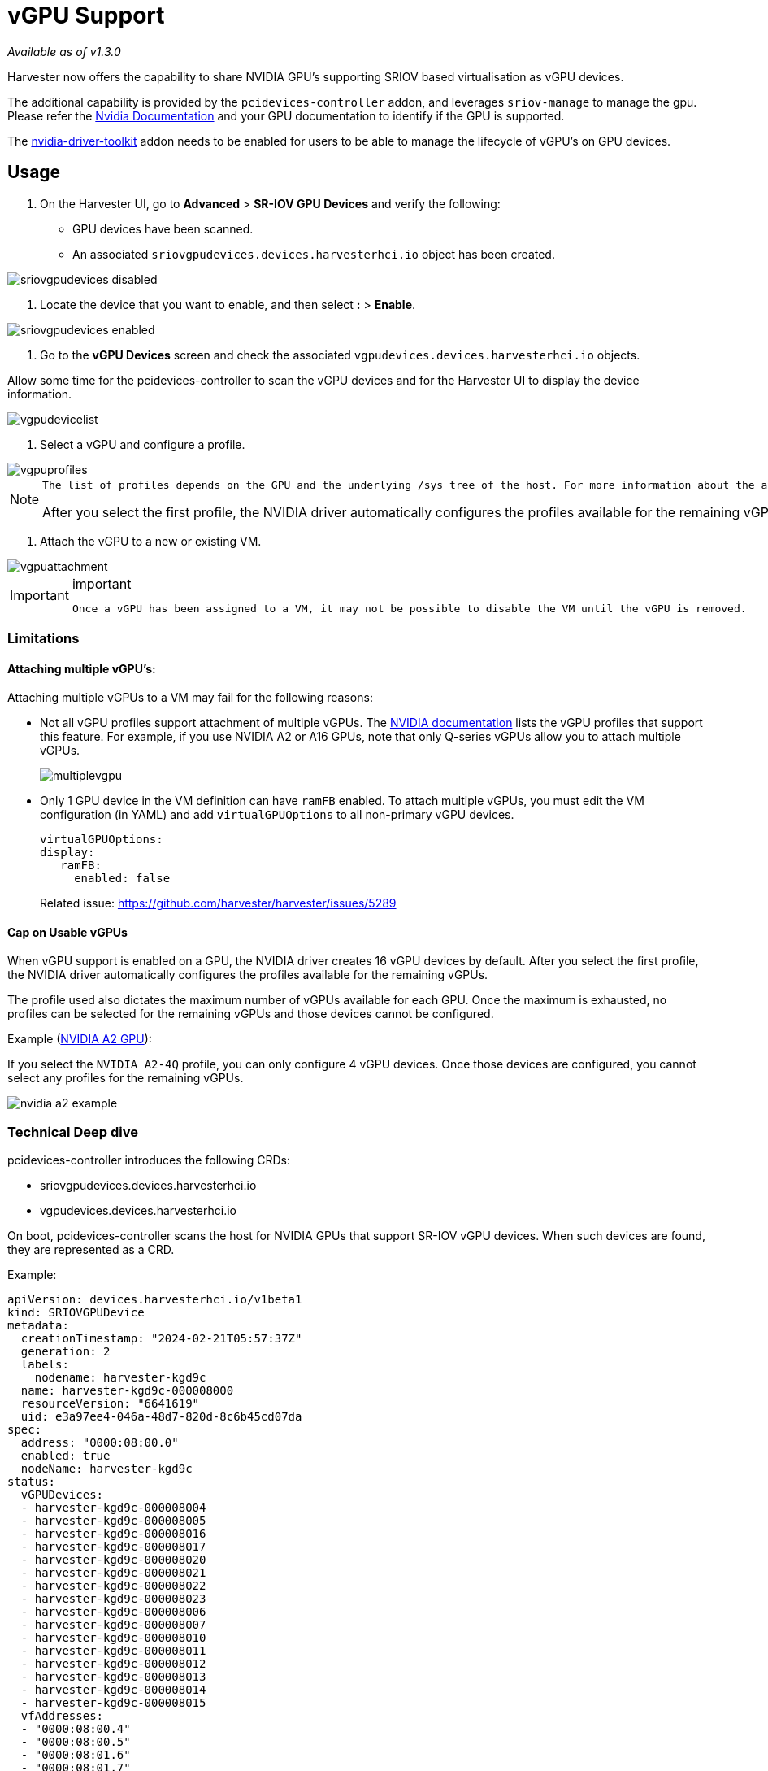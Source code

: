 = vGPU Support
:sidebar_label: vGPU Support
:sidebar_position: 9

_Available as of v1.3.0_

Harvester now offers the capability to share NVIDIA GPU's supporting SRIOV based virtualisation as vGPU devices.

The additional capability is provided by the `pcidevices-controller` addon, and leverages `sriov-manage` to manage the gpu. Please refer the https://docs.nvidia.com/grid/15.0/grid-vgpu-user-guide/index.html#creating-sriov-vgpu-device-red-hat-el-kvm[Nvidia Documentation] and your GPU documentation to identify if the GPU is supported.

The xref:./addons/nvidiadrivertoolkit.adoc[nvidia-driver-toolkit] addon needs to be enabled for users to be able to manage the lifecycle of vGPU's on GPU devices.

== Usage

. On the Harvester UI, go to *Advanced* > *SR-IOV GPU Devices* and verify the following:

* GPU devices have been scanned.
* An associated `sriovgpudevices.devices.harvesterhci.io` object has been created.

image::/img/v1.3/advanced/sriovgpudevices-disabled.png[]

. Locate the device that you want to enable, and then select *:* > *Enable*.

image::/img/v1.3/advanced/sriovgpudevices-enabled.png[]

. Go to the *vGPU Devices* screen and check the associated `vgpudevices.devices.harvesterhci.io` objects.

Allow some time for the pcidevices-controller to scan the vGPU devices and for the Harvester UI to display the device information.

image::/img/v1.3/advanced/vgpudevicelist.png[]

. Select a vGPU and configure a profile.

image::/img/v1.3/advanced/vgpuprofiles.png[]

[NOTE]
====
  The list of profiles depends on the GPU and the underlying /sys tree of the host. For more information about the available profiles and their capabilities, see the https://docs.nvidia.com/grid/15.0/grid-vgpu-user-guide/index.html#supported-gpus-grid-vgpu[NVIDIA documentation].

After you select the first profile, the NVIDIA driver automatically configures the profiles available for the remaining vGPUs.
====


. Attach the vGPU to a new or existing VM.

image::/img/v1.3/advanced/vgpuattachment.png[]

[IMPORTANT]
.important
====
  Once a vGPU has been assigned to a VM, it may not be possible to disable the VM until the vGPU is removed.
====


=== Limitations

==== Attaching multiple vGPU's:

Attaching multiple vGPUs to a VM may fail for the following reasons:

* Not all vGPU profiles support attachment of multiple vGPUs. The https://docs.nvidia.com/grid/16.0/grid-vgpu-release-notes-generic-linux-kvm/index.html#multiple-vgpu-support[NVIDIA documentation] lists the vGPU profiles that support this feature. For example, if you use NVIDIA A2 or A16 GPUs, note that only Q-series vGPUs allow you to attach multiple vGPUs.
+
image::/img/v1.3/advanced/multiplevgpu.png[]

* Only 1 GPU device in the VM definition can have `ramFB` enabled. To attach multiple vGPUs, you must edit the VM configuration (in YAML) and add `virtualGPUOptions` to all non-primary vGPU devices.
+
----
virtualGPUOptions:
display:
   ramFB:
     enabled: false
----
+
Related issue: https://github.com/harvester/harvester/issues/5289

==== Cap on Usable vGPUs

When vGPU support is enabled on a GPU, the NVIDIA driver creates 16 vGPU devices by default. After you select the first profile, the NVIDIA driver automatically configures the profiles available for the remaining vGPUs.

The profile used also dictates the maximum number of vGPUs available for each GPU. Once the maximum is exhausted, no profiles can be selected for the remaining vGPUs and those devices cannot be configured.

Example (https://docs.nvidia.com/grid/15.0/grid-vgpu-user-guide/index.html#vgpu-types-nvidia-a2[NVIDIA A2 GPU]):

If you select the `NVIDIA A2-4Q` profile, you can only configure 4 vGPU devices. Once those devices are configured, you cannot select any profiles for the remaining vGPUs.

image::/img/v1.3/advanced/nvidia-a2-example.png[]

=== Technical Deep dive

pcidevices-controller introduces the following CRDs:

* sriovgpudevices.devices.harvesterhci.io
* vgpudevices.devices.harvesterhci.io

On boot, pcidevices-controller scans the host for NVIDIA GPUs that support SR-IOV vGPU devices. When such devices are found, they are represented as a CRD.

Example:

----
apiVersion: devices.harvesterhci.io/v1beta1
kind: SRIOVGPUDevice
metadata:
  creationTimestamp: "2024-02-21T05:57:37Z"
  generation: 2
  labels:
    nodename: harvester-kgd9c
  name: harvester-kgd9c-000008000
  resourceVersion: "6641619"
  uid: e3a97ee4-046a-48d7-820d-8c6b45cd07da
spec:
  address: "0000:08:00.0"
  enabled: true
  nodeName: harvester-kgd9c
status:
  vGPUDevices:
  - harvester-kgd9c-000008004
  - harvester-kgd9c-000008005
  - harvester-kgd9c-000008016
  - harvester-kgd9c-000008017
  - harvester-kgd9c-000008020
  - harvester-kgd9c-000008021
  - harvester-kgd9c-000008022
  - harvester-kgd9c-000008023
  - harvester-kgd9c-000008006
  - harvester-kgd9c-000008007
  - harvester-kgd9c-000008010
  - harvester-kgd9c-000008011
  - harvester-kgd9c-000008012
  - harvester-kgd9c-000008013
  - harvester-kgd9c-000008014
  - harvester-kgd9c-000008015
  vfAddresses:
  - "0000:08:00.4"
  - "0000:08:00.5"
  - "0000:08:01.6"
  - "0000:08:01.7"
  - "0000:08:02.0"
  - "0000:08:02.1"
  - "0000:08:02.2"
  - "0000:08:02.3"
  - "0000:08:00.6"
  - "0000:08:00.7"
  - "0000:08:01.0"
  - "0000:08:01.1"
  - "0000:08:01.2"
  - "0000:08:01.3"
  - "0000:08:01.4"
  - "0000:08:01.5"
----

When a SRIOVGPUDevice is enabled, the pcidevices controller works with the `nvidia-driver-toolkit` daemonset to manage the GPU devices.

On subsequent scan of the /sys tree by the pcidevices, the vGPU devices are scanned by the pcidevices controller and managed as `VGPUDevices` CRD

----
NAME                        ADDRESS        NODE NAME         ENABLED   UUID                                   VGPUTYPE       PARENTGPUDEVICE
harvester-kgd9c-000008004   0000:08:00.4   harvester-kgd9c   true      dd6772a8-7db8-4e96-9a73-f94c389d9bc3   NVIDIA A2-4A   0000:08:00.0
harvester-kgd9c-000008005   0000:08:00.5   harvester-kgd9c   true      9534e04b-4687-412b-833e-3ae95b97d4d1   NVIDIA A2-4Q   0000:08:00.0
harvester-kgd9c-000008006   0000:08:00.6   harvester-kgd9c   true      a16e5966-9f7a-48a9-bda8-0d1670e740f8   NVIDIA A2-4A   0000:08:00.0
harvester-kgd9c-000008007   0000:08:00.7   harvester-kgd9c   true      041ee3ce-f95c-451e-a381-1c9fe71918b2   NVIDIA A2-4Q   0000:08:00.0
harvester-kgd9c-000008010   0000:08:01.0   harvester-kgd9c   false                                                           0000:08:00.0
harvester-kgd9c-000008011   0000:08:01.1   harvester-kgd9c   false                                                           0000:08:00.0
harvester-kgd9c-000008012   0000:08:01.2   harvester-kgd9c   false                                                           0000:08:00.0
harvester-kgd9c-000008013   0000:08:01.3   harvester-kgd9c   false                                                           0000:08:00.0
harvester-kgd9c-000008014   0000:08:01.4   harvester-kgd9c   false                                                           0000:08:00.0
harvester-kgd9c-000008015   0000:08:01.5   harvester-kgd9c   false                                                           0000:08:00.0
harvester-kgd9c-000008016   0000:08:01.6   harvester-kgd9c   false                                                           0000:08:00.0
harvester-kgd9c-000008017   0000:08:01.7   harvester-kgd9c   false                                                           0000:08:00.0
harvester-kgd9c-000008020   0000:08:02.0   harvester-kgd9c   false                                                           0000:08:00.0
harvester-kgd9c-000008021   0000:08:02.1   harvester-kgd9c   false                                                           0000:08:00.0
harvester-kgd9c-000008022   0000:08:02.2   harvester-kgd9c   false                                                           0000:08:00.0
harvester-kgd9c-000008023   0000:08:02.3   harvester-kgd9c   false                                                           0000:08:00.0
----

When a user enables and selects a profile for the `VGPUDevice` the pcidevices controller sets up the device and sets up the correct profile on the said device.

----
apiVersion: devices.harvesterhci.io/v1beta1
kind: VGPUDevice
metadata:
  creationTimestamp: "2024-02-26T03:04:47Z"
  generation: 8
  labels:
    harvesterhci.io/parentSRIOVGPUDevice: harvester-kgd9c-000008000
    nodename: harvester-kgd9c
  name: harvester-kgd9c-000008004
  resourceVersion: "21051017"
  uid: b9c7af64-1e47-467f-bf3d-87b7bc3a8911
spec:
  address: "0000:08:00.4"
  enabled: true
  nodeName: harvester-kgd9c
  parentGPUDeviceAddress: "0000:08:00.0"
  vGPUTypeName: NVIDIA A2-4A
status:
  configureVGPUTypeName: NVIDIA A2-4A
  uuid: dd6772a8-7db8-4e96-9a73-f94c389d9bc3
  vGPUStatus: vGPUConfigured
----

The pcidevices controller also runs a vGPU device plugin, which advertises the details of the various vGPU profiles to the kubelet. This is then used by the k8s scheduler to place the VM's requesting vGPU's to the correct nodes.

----
(⎈|local:harvester-system)➜  ~ k get nodes harvester-kgd9c -o yaml | yq .status.allocatable
cpu: "24"
devices.kubevirt.io/kvm: 1k
devices.kubevirt.io/tun: 1k
devices.kubevirt.io/vhost-net: 1k
ephemeral-storage: "149527126718"
hugepages-1Gi: "0"
hugepages-2Mi: "0"
intel.com/82599_ETHERNET_CONTROLLER_VIRTUAL_FUNCTION: "1"
memory: 131858088Ki
nvidia.com/NVIDIA_A2-4A: "2"
nvidia.com/NVIDIA_A2-4C: "0"
nvidia.com/NVIDIA_A2-4Q: "2"
pods: "200"
----

The pcidevices controller also setups the integration with kubevirt and advertises the vGPU devices as externally managed devices in the Kubevirt CR to ensure that the VM can consume the vGPU.
